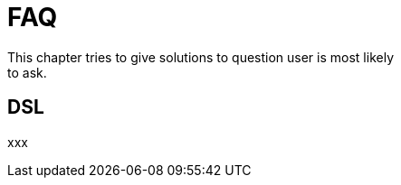 [[dsl-faq]]
= FAQ
This chapter tries to give solutions to question user is most likely
to ask.

== DSL
xxx

